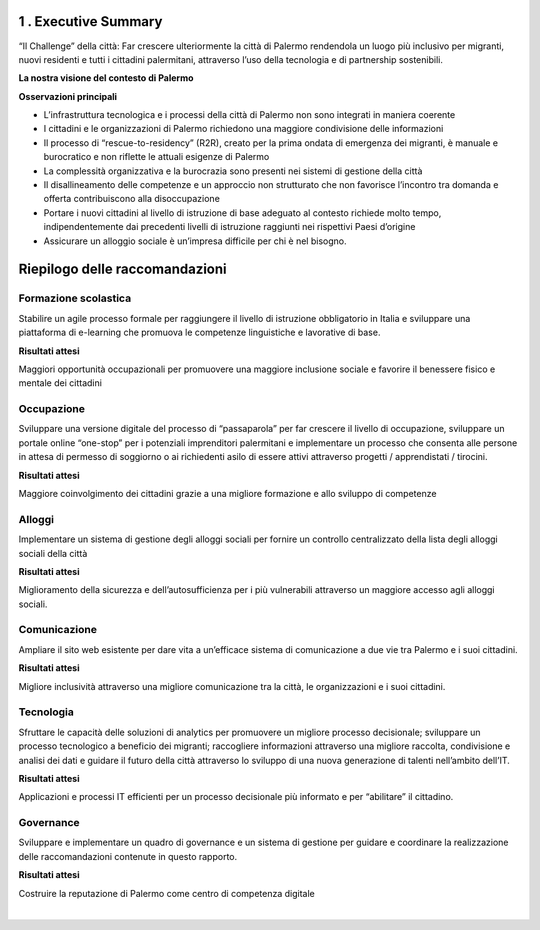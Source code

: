 \ |IMG1|\ 

.. _h5a3e7d163545a53223d332950303a4e:

1 . Executive Summary
*********************

“Il Challenge” della città: Far crescere ulteriormente la città di Palermo rendendola un luogo più inclusivo per migranti, nuovi residenti e tutti i cittadini palermitani, attraverso l’uso della tecnologia e di partnership sostenibili.

\ |STYLE0|\ 

\ |IMG2|\ 

\ |STYLE1|\ 

* L’infrastruttura tecnologica e i processi della città di Palermo non sono integrati in maniera coerente

* I cittadini e le organizzazioni di Palermo richiedono una maggiore condivisione delle informazioni 

* Il processo di “rescue-to-residency” (R2R), creato per la prima ondata di emergenza dei migranti, è manuale e burocratico e non riflette le attuali esigenze di Palermo 

* La complessità organizzativa e la burocrazia sono presenti nei sistemi di gestione della città 

* Il disallineamento delle competenze e un approccio non strutturato che non favorisce l’incontro tra domanda e offerta contribuiscono alla disoccupazione 

* Portare i nuovi cittadini al livello di istruzione di base adeguato al contesto richiede molto tempo, indipendentemente dai precedenti livelli di istruzione raggiunti nei rispettivi Paesi d’origine 

* Assicurare un alloggio sociale è un’impresa difficile per chi è nel bisogno.

.. _h4151155e121d3d61197370605b6a5a65:

Riepilogo delle raccomandazioni
*******************************

.. _h2941386b793c225d7dc5d347c4f6063:

\ |IMG3|\ Formazione scolastica 
================================

Stabilire un agile processo formale per raggiungere il livello di istruzione obbligatorio in Italia e sviluppare una piattaforma di e-learning che promuova le competenze linguistiche e lavorative di base.

\ |STYLE2|\ 

Maggiori opportunità occupazionali per promuovere una maggiore inclusione sociale e  favorire il benessere fisico e  mentale dei cittadini 

.. _h557d4855738062b33743266391e647:

\ |IMG4|\ Occupazione
=====================

Sviluppare una versione digitale del processo di “passaparola” per far crescere il livello di occupazione, sviluppare un portale online “one-stop” per i potenziali imprenditori palermitani e implementare un processo che consenta alle persone in attesa di permesso di soggiorno o ai richiedenti asilo di essere attivi attraverso progetti / apprendistati / tirocini.

\ |STYLE3|\ 

Maggiore coinvolgimento dei cittadini grazie a una migliore formazione e allo sviluppo di competenze

.. _h1070277410572727347f3871e624c25:

\ |IMG5|\ Alloggi
=================

Implementare un sistema di gestione degli alloggi sociali per fornire un controllo centralizzato della lista degli alloggi sociali della città

\ |STYLE4|\ 

Miglioramento della sicurezza e dell’autosufficienza per i più vulnerabili attraverso un maggiore accesso agli alloggi sociali.

.. _h7c6676c2d672155f677d2734261d7b:

\ |IMG6|\ Comunicazione
=======================

Ampliare il sito web esistente per dare vita a un’efficace sistema di comunicazione a due vie tra Palermo e i suoi cittadini.

\ |STYLE5|\ 

Migliore inclusività attraverso una migliore comunicazione tra la città, le organizzazioni e i suoi cittadini.

.. _ha3b61427e484255322d497c5423209:

\ |IMG7|\ Tecnologia
====================

Sfruttare le capacità delle soluzioni di analytics per promuovere un migliore processo decisionale; sviluppare un processo tecnologico a beneficio dei migranti; raccogliere informazioni attraverso una migliore raccolta, condivisione e analisi dei dati e guidare il futuro della città attraverso lo sviluppo di una nuova generazione di talenti nell’ambito dell’IT.

\ |STYLE6|\ 

Applicazioni e processi IT efficienti per un processo decisionale più informato e per “abilitare” il cittadino.

.. _h714416305821466d2c79632021374061:

\ |IMG8|\ Governance
====================

Sviluppare e implementare un quadro di governance e un sistema di gestione per guidare e coordinare la realizzazione delle raccomandazioni contenute in questo rapporto.

\ |STYLE7|\ 

Costruire la reputazione di Palermo come centro di competenza digitale

|


.. bottom of content


.. |STYLE0| replace:: **La nostra visione del contesto di Palermo**

.. |STYLE1| replace:: **Osservazioni principali**

.. |STYLE2| replace:: **Risultati attesi**

.. |STYLE3| replace:: **Risultati attesi**

.. |STYLE4| replace:: **Risultati attesi**

.. |STYLE5| replace:: **Risultati attesi**

.. |STYLE6| replace:: **Risultati attesi**

.. |STYLE7| replace:: **Risultati attesi**

.. |IMG1| image:: static/1-executive_summary_1.png
   :height: 626 px
   :width: 532 px

.. |IMG2| image:: static/1-executive_summary_2.png
   :height: 513 px
   :width: 576 px

.. |IMG3| image:: static/1-executive_summary_3.png
   :height: 98 px
   :width: 114 px

.. |IMG4| image:: static/1-executive_summary_4.png
   :height: 100 px
   :width: 104 px

.. |IMG5| image:: static/1-executive_summary_5.png
   :height: 100 px
   :width: 89 px

.. |IMG6| image:: static/1-executive_summary_6.png
   :height: 101 px
   :width: 94 px

.. |IMG7| image:: static/1-executive_summary_7.png
   :height: 101 px
   :width: 100 px

.. |IMG8| image:: static/1-executive_summary_8.png
   :height: 104 px
   :width: 100 px
